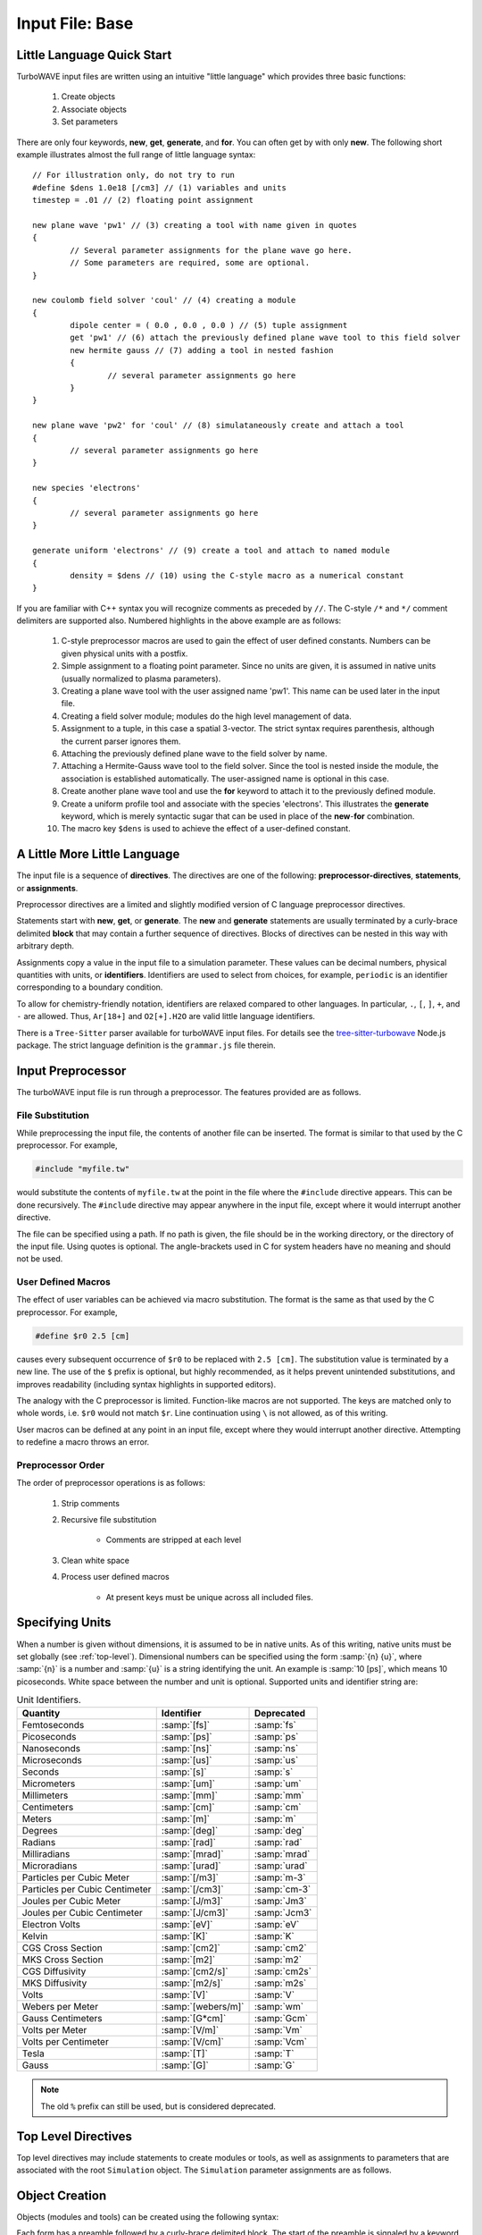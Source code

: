 Input File: Base
================

.. _little_lang:

Little Language Quick Start
---------------------------

TurboWAVE input files are written using an intuitive "little language" which provides three basic functions:

	#. Create objects
	#. Associate objects
	#. Set parameters

There are only four keywords, **new**, **get**, **generate**, and **for**.  You can often get by with only **new**.  The following short example illustrates almost the full range of little language syntax::

	// For illustration only, do not try to run
	#define $dens 1.0e18 [/cm3] // (1) variables and units
	timestep = .01 // (2) floating point assignment

	new plane wave 'pw1' // (3) creating a tool with name given in quotes
	{
		// Several parameter assignments for the plane wave go here.
		// Some parameters are required, some are optional.
	}

	new coulomb field solver 'coul' // (4) creating a module
	{
		dipole center = ( 0.0 , 0.0 , 0.0 ) // (5) tuple assignment
		get 'pw1' // (6) attach the previously defined plane wave tool to this field solver
		new hermite gauss // (7) adding a tool in nested fashion
		{
			// several parameter assignments go here
		}
	}

	new plane wave 'pw2' for 'coul' // (8) simulataneously create and attach a tool
	{
		// several parameter assignments go here
	}

	new species 'electrons'
	{
		// several parameter assignments go here
	}

	generate uniform 'electrons' // (9) create a tool and attach to named module
	{
		density = $dens // (10) using the C-style macro as a numerical constant
	}

If you are familiar with C++ syntax you will recognize comments as preceded by ``//``.  The C-style ``/*`` and ``*/`` comment delimiters are supported also.  Numbered highlights in the above example are as follows:

 	#. C-style preprocessor macros are used to gain the effect of user defined constants.  Numbers can be given physical units with a postfix.
	#. Simple assignment to a floating point parameter. Since no units are given, it is assumed in native units (usually normalized to plasma parameters).
	#. Creating a plane wave tool with the user assigned name 'pw1'.  This name can be used later in the input file.
	#. Creating a field solver module; modules do the high level management of data.
	#. Assignment to a tuple, in this case a spatial 3-vector.  The strict syntax requires parenthesis, although the current parser ignores them.
	#. Attaching the previously defined plane wave to the field solver by name.
	#. Attaching a Hermite-Gauss wave tool to the field solver.  Since the tool is nested inside the module, the association is established automatically.  The user-assigned name is optional in this case.
	#. Create another plane wave tool and use the **for** keyword to attach it to the previously defined module.
	#. Create a uniform profile tool and associate with the species 'electrons'.  This illustrates the **generate** keyword, which is merely syntactic sugar that can be used in place of the **new**-**for** combination.
	#. The macro key ``$dens`` is used to achieve the effect of a user-defined constant.

A Little More Little Language
-----------------------------

The input file is a sequence of **directives**.  The directives are one of the following: **preprocessor-directives**, **statements**, or **assignments**.

Preprocessor directives are a limited and slightly modified version of C language preprocessor directives.

Statements start with **new**, **get**, or **generate**.  The **new** and **generate** statements are usually terminated by a curly-brace delimited **block** that may contain a further sequence of directives.  Blocks of directives can be nested in this way with arbitrary depth.

Assignments copy a value in the input file to a simulation parameter.  These values can be decimal numbers, physical quantities with units, or **identifiers**.  Identifiers are used to select from choices, for example, ``periodic`` is an identifier corresponding to a boundary condition.

To allow for chemistry-friendly notation, identifiers are relaxed compared to other languages.  In particular, ``.``, ``[``, ``]``, ``+``, and ``-`` are allowed.  Thus, ``Ar[18+]`` and ``O2[+].H2O`` are valid little language identifiers.

There is a ``Tree-Sitter`` parser available for turboWAVE input files.  For details see the `tree-sitter-turbowave <https://www.npmjs.com/package/tree-sitter-turbowave>`_ Node.js package.  The strict language definition is the ``grammar.js`` file therein.

.. _preprocessor:

Input Preprocessor
------------------

The turboWAVE input file is run through a preprocessor.  The features provided are as follows.

File Substitution
,,,,,,,,,,,,,,,,,

While preprocessing the input file, the contents of another file can be inserted.  The format is similar to that used by the C preprocessor.  For example,

.. code-block:: c

	#include "myfile.tw"

would substitute the contents of ``myfile.tw`` at the point in the file where the ``#include`` directive appears.  This can be done recursively. The ``#include`` directive may appear anywhere in the input file, except where it would interrupt another directive.

The file can be specified using a path. If no path is given, the file should be in the working directory, or the directory of the input file.  Using quotes is optional. The angle-brackets used in C for system headers have no meaning and should not be used.

User Defined Macros
,,,,,,,,,,,,,,,,,,,

The effect of user variables can be achieved via macro substitution.  The format is the same as that used by the C preprocessor.  For example,

.. code-block:: c

	#define $r0 2.5 [cm]

causes every subsequent occurrence of ``$r0`` to be replaced with ``2.5 [cm]``. The substitution value is terminated by a new line.  The use of the ``$`` prefix is optional, but highly recommended, as it helps prevent unintended substitutions, and improves readability (including syntax highlights in supported editors).

The analogy with the C preprocessor is limited.  Function-like macros are not supported.  The keys are matched only to whole words, i.e. ``$r0`` would not match ``$r``.  Line continuation using ``\`` is not allowed, as of this writing.

User macros can be defined at any point in an input file, except where they would interrupt another directive. Attempting to redefine a macro throws an error.

Preprocessor Order
,,,,,,,,,,,,,,,,,,

The order of preprocessor operations is as follows:

	#. Strip comments
	#. Recursive file substitution

		* Comments are stripped at each level

	#. Clean white space
	#. Process user defined macros

		* At present keys must be unique across all included files.

.. _unit-conv:

Specifying Units
----------------

When a number is given without dimensions, it is assumed to be in native units.  As of this writing, native units must be set globally (see :ref:`top-level`).  Dimensional numbers can be specified using the form :samp:`{n} {u}`, where :samp:`{n}` is a number and :samp:`{u}` is a string identifying the unit.  An example is :samp:`10 [ps]`, which means 10 picoseconds. White space between the number and unit is optional.  Supported units and identifier string are:

.. csv-table:: Unit Identifiers.
	:header: "Quantity", "Identifier", "Deprecated"

	"Femtoseconds", :samp:`[fs]`, :samp:`fs`
	"Picoseconds", :samp:`[ps]`, :samp:`ps`
	"Nanoseconds", :samp:`[ns]`, :samp:`ns`
	"Microseconds", :samp:`[us]`, :samp:`us`
	"Seconds", :samp:`[s]`, :samp:`s`
	"Micrometers", :samp:`[um]`, :samp:`um`
	"Millimeters", :samp:`[mm]`, :samp:`mm`
	"Centimeters", :samp:`[cm]`, :samp:`cm`
	"Meters", :samp:`[m]`, :samp:`m`
	"Degrees", :samp:`[deg]`, :samp:`deg`
	"Radians", :samp:`[rad]`, :samp:`rad`
	"Milliradians", :samp:`[mrad]`, :samp:`mrad`
	"Microradians", :samp:`[urad]`, :samp:`urad`
	"Particles per Cubic Meter", :samp:`[/m3]`, :samp:`m-3`
	"Particles per Cubic Centimeter", :samp:`[/cm3]`, :samp:`cm-3`
	"Joules per Cubic Meter", :samp:`[J/m3]`, :samp:`Jm3`
	"Joules per Cubic Centimeter", :samp:`[J/cm3]`, :samp:`Jcm3`
	"Electron Volts", :samp:`[eV]`, :samp:`eV`
	"Kelvin", :samp:`[K]`, :samp:`K`
	"CGS Cross Section", :samp:`[cm2]`, :samp:`cm2`
	"MKS Cross Section", :samp:`[m2]`, :samp:`m2`
	"CGS Diffusivity", :samp:`[cm2/s]`, :samp:`cm2s`
	"MKS Diffusivity", :samp:`[m2/s]`, :samp:`m2s`
	"Volts", :samp:`[V]`, :samp:`V`
	"Webers per Meter", :samp:`[webers/m]`, :samp:`wm`
	"Gauss Centimeters", :samp:`[G*cm]`, :samp:`Gcm`
	"Volts per Meter", :samp:`[V/m]`, :samp:`Vm`
	"Volts per Centimeter", :samp:`[V/cm]`, :samp:`Vcm`
	"Tesla", :samp:`[T]`, :samp:`T`
	"Gauss", :samp:`[G]`, :samp:`G`

.. note::

	The old ``%`` prefix can still be used, but is considered deprecated.

.. _top-level:

Top Level Directives
--------------------

Top level directives may include statements to create modules or tools, as well as assignments to parameters that are associated with the root ``Simulation`` object.  The ``Simulation`` parameter assignments are as follows.

.. py:function:: native units = nu

	:param str nu: the system of units native to the input file, can be ``mks``, ``cgs``, ``plasma``, ``atomic``, or ``natural``.  Modules are allowed to veto the choice of native units by throwing an error.  As of this writing, most modules will veto any choice other than ``plasma``.

.. py:function:: unit density = CGS_density

	Select the density that fixes the plasma normalization to a particular scale.

	:param float CGS_density: the density in particles per cubic centimeter.  Unit conversion macros must **not** be used.

.. py:function:: steps = s

	:param int s: the number of simulation cycles to execute before terminating

.. py:function:: timestep = dt

	:param float dt: the timestep, or if adaptive timestep in use, the starting timestep

.. py:function:: dtmin = dtm

	:param float dtm: if adaptive timestep in use, don't let it become less than this

.. py:function:: dtmax = dtx

	:param float dtx: if adaptive timestep in use, don't let it become greater than this

.. py:function:: dtcrit = dtc

	:param float dtc: if adaptive timestep falls below this value, switch to a fixed timestep.  The fixed timestep is taken from the ``timestep`` directive.

.. py:function:: maxtime = tm

	:param float tm: stop simulation after this much simulated time (useful with adaptive timestep)

.. py:function:: neutralize = n

	:param bool n: if yes, this causes an equal and opposite fixed charge to be added to the grid for every particle created.

.. py:function:: window speed = v

	:param float v: If moving window = yes, speed that lab frame quantities move back.  If moving window = no, speed that light frame quantities move forward.

.. py:function:: moving window = mv

	:param bool mv: Whether or not to move the lab frame quantities backward at the window speed. If no, light frame quantities are moved forward at the window speed.

.. py:function:: dump period = dp

	:param int dp: Write out checkpoint data every ``dp`` steps.  If zero do not save any checkpoints.

.. py:function:: output level = lvl

	:param int lvl: If 0 then only MPI rank 0 writes an output file (to stdout).  If lvl > 0 than every MPI process produces an output file.

.. _boundaries:
.. py:function:: xboundary = ( b1 , b2 )

	Boundary conditions for whole simulation at the extremities in the x-coordinate. Can be overridden by individual modules. Parameters take values ``absorbing``, ``periodic``, ``emitting``, ``reflecting``, ``axisymmetric``, ``ejecting``.

	:param enum b1: Boundary condition of the low side.
	:param enum b2: Boundary condition on the high side.

.. py:function:: yboundary = ( b1 , b2 )

	Boundary conditions for whole simulation at the extremities in the y-coordinate, see xboundary.

.. py:function:: zboundary = ( b1 , b2 )

	Boundary conditions for whole simulation at the extremities in the z-coordinate, see xboundary.

Object Creation
---------------

Objects (modules and tools) can be created using the following syntax:

.. _block-create:
.. py:function:: new <key1> [<key2> <key3> ...] [<name>] [for <name>] { <directives> }
.. py:function:: generate <key1> [<key2> <key3> ...] [for] <name> { <directives> }

Each form has a preamble followed by a curly-brace delimited block.  The start of the preamble is signaled by a keyword, either ``new`` or ``generate``.  The next several words are ordered keys.  The keys are used to identify the type of object requested.  The user is free to add any number of trailing keys.  In the first form, the first optional name is the user-defined name of the new object, and the second is the name of a previously defined parent object.  Giving a parent object is optional.

The second form allows the new object to be associated with a parent object without using the **for** keyword.  This can be more suggestive in some cases, e.g., ``generate uniform 'electrons'`` is perhaps more suggestive than ``new uniform 'profile' for 'electrons'``.

When optional names are not given, the turboWAVE parser will automatically choose a unique name for the object.

Quoting user assigned names is not required, but helps with readability, particularly if syntax highlights are used.  Quoting chemical names in SPARC reactions and collisions is discouraged due to the potential for high multiplicity.

Objects which may have a high multiplicity use a more compact form with ordered directives.  The form is typically

.. py:function:: new <key1> [<key2> <key3> ...] = <directives>

In this case the directives are all required and must be in the right order.

.. _associations:

Associating Objects
-------------------

Objects may be related by a containment hierarchy.  There are three ways to express this.

Nested Declarations
,,,,,,,,,,,,,,,,,,,

To use nested declarations, simply create the new object using the ``new`` command from within the directives block of the higher level object:

.. code-block:: none

	new direct field solver 'em'
	{
		new hermite gauss 'HG00'
		{
			// fill in directives defining the mode
		}
	}

Pre-declaration
,,,,,,,,,,,,,,,

To use a predeclaration, create a named low level object.  Then add it to a higher level object with a directive:

.. code-block:: none

	new hermite gauss 'HG00'
	{
		// fill in directives defining the mode
	}
	new direct field solver 'em'
	{
		get 'HG00'
	}

Post-declaration
,,,,,,,,,,,,,,,,

To use a post-declaration use one of the two associative forms of object creation:

.. code-block:: none

	new species 'ions'
	{
		// fill in directives defining the species
	}
	generate uniform 'ions'
	{
		// fill in directives defining the profile
	}

Numerical Grid
--------------

TurboWAVE uses only structured grids, at present.  Some of the effect of unstructured grids can be obtained by using :ref:`grid warps <warps>`.

TurboWAVE axes are labeled as ``x``, ``y``, or ``z`` regardless of coordinate system.  Internally these are often mapped as ``x=1``, ``y=2``, and ``z=3``.  In cylindrical coordinates, ``x`` is radial, ``y`` is azimuthal, and ``z`` is axial.  In spherical coordinates, ``x`` is radial, ``y`` is azimuthal, and ``z`` is polar.

.. py:function:: new grid { directives }

	There must be exactly one grid block, which defines the numerical grid for all modules.

	:param block directives: The following directives are supported:

		.. py:function:: geometry = g

			:param enum g: can be ``cartesian``, ``cylindrical``, ``spherical``.

		.. py:function:: corner[ijk] = ( x0 , y0 , z0 )

			Coordinates of the given vertex of the grid region.  If the optional ``ijk`` are omitted the vertex is the one where all coordinates are minimum.  Otherwise ``ijk`` is a binary code identifying one of eight vertices. Only one vertex may be given, otherwise the geometry is over-specified.  The coordinates are not necessarily Cartesian, but rather in the coordinate system of the grid.

			:param binary ijk: three binary digits, 0 indicates low side, 1 indicates high side.  For example, 011 means low x-side, high y-side, and high z-side.  Can be omitted, defaults to 000.
			:param float x0: The first coordinate of the corner
			:param float y0: the second coordinate of the corner
			:param float z0: the third coordinate of the corner

		.. py:function:: dimensions = (Nx,Ny,Nz)

			Dimensions of the grid region in numbers of cells along the three coordinate axes.

			:param int Nx: cells along the first coordinate
			:param int Ny: cells along the second coordinate
			:param int Nz: cells along the third coordinate

		.. py:function:: cell size = (dx,dy,dz)

			The cell size is given in parameter space, i.e., it could be an arc length or an angular sweep.

			:param float dx: length of cell edge along first coordinate
			:param float dy: length of cell edge along second coordinate
			:param float dz: length of cell edge along third coordinate


		.. py:function:: decomposition = ( Dx , Dy , Dz )

			Number of cuts of the domain along each coordinate.  This determines how the domain is split across parallel tasks.  The number of MPI tasks should be set to the product of all three parameters.

			:param int Dx: cuts along the first coordinate
			:param int Dy: cuts along the second coordinate
			:param int Dz: cuts along the third coordinate

		.. py:function:: adaptive timestep = at

			:param bool at: whether or not to use an adaptive time stepping scheme.

.. _warps:

Grid Warps
----------

Grid warps allow the user to ramp the cell size up or down, along a given axis, and through a given range of cell indices.  Any number of grid warps can be declared as follows:

.. py:function:: new warp { <directives> }

	Ramp the cell sizes along a given axis through the given range of cell indices.  The form of the ramp is a quintic polynomial that can be matched to either a constant or another quintic polynomial, such that the overall function is :math:`{\cal C}^2` continuous.

	:param block directives: The following directives are supported:

		.. py:function:: axis = ax

			:param enum ax: The axis along which to create the warp, one of ``x``, ``y``, or ``z``. As usual these are merely labels for whatever coordinate system is in use.

		.. py:function:: increasing = inc

			:param bool inc: If affirmative, the cell size increases with increasing coordinate, otherwise the cell size decreases.

		.. py:function:: index range = ( i0 , i1 )

			:param int i0: cell index where the ramp begins
			:param int i1: cell index where the ramp ends

		.. py:function:: length = L

			:param float L: the length of the ramp
